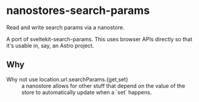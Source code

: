 * nanostores-search-params

Read and write search params via a nanostore.

A port of sveltekit-search-params. This uses browser APIs directly so that it's usable in, say, an Astro project.

** Why

- Why not use location.url.searchParams.{get,set} ::

  a nanostore allows for other stuff that depend on the value of the store to automatically update when a `set` happens.
